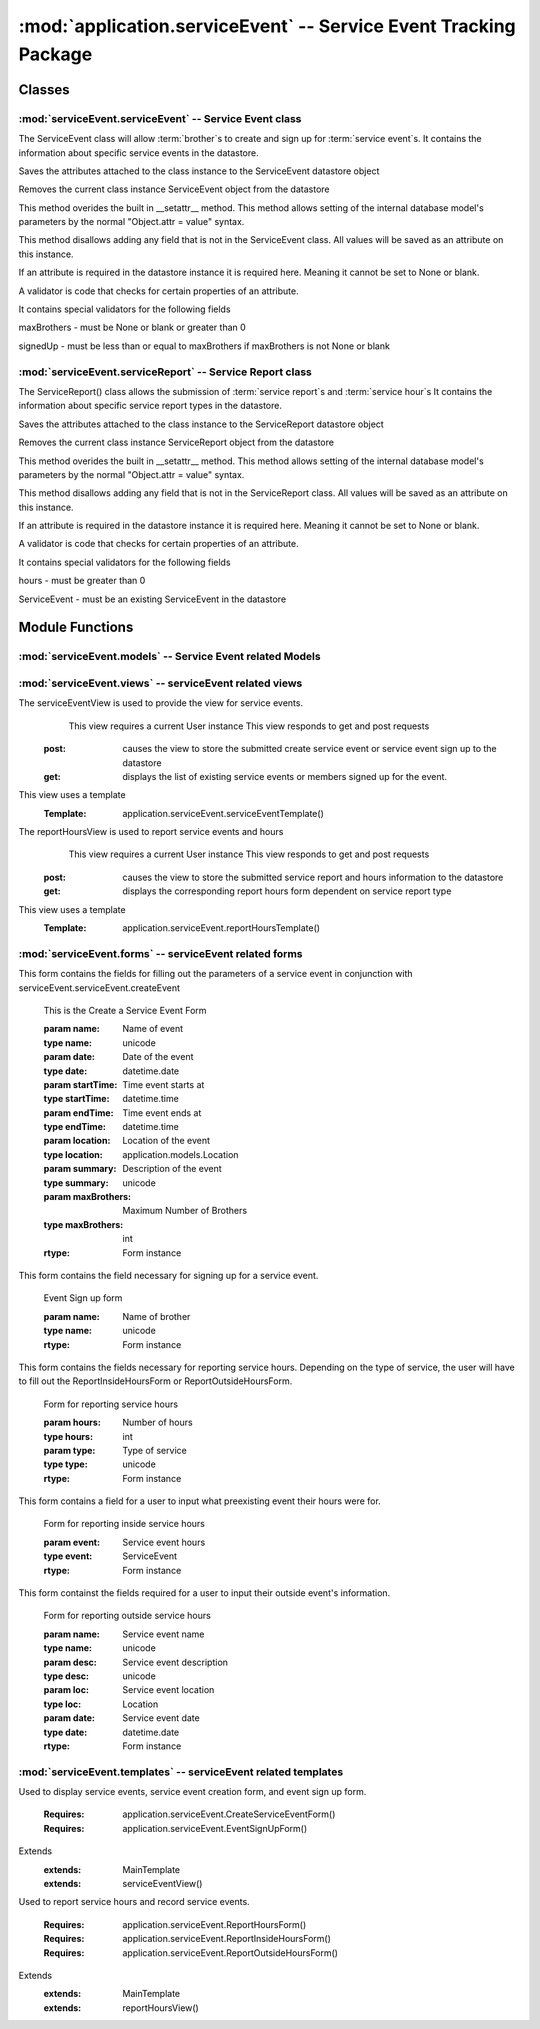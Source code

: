 :mod:`application.serviceEvent` -- Service Event Tracking Package
=================================================================
Classes
*******

:mod:`serviceEvent.serviceEvent` -- Service Event class
-------------------------------------------------------

.. module:: serviceEvent.serviceEvent

.. class:: serviceEvent(object)
    
   The ServiceEvent class will allow :term:`brother`s to create and sign up for :term:`service event`s.
   It contains the information about specific service events in the datastore.
   
   .. method:: save()
   Saves the attributes attached to the class instance to the ServiceEvent datastore object
  
   .. method:: delete()
   Removes the current class instance ServiceEvent object from the datastore
   
   .. method:: __setattr__(self, name, value)

   This method overides the built in __setattr__ method. This
   method allows setting of the internal database model's
   parameters by the normal "Object.attr = value" syntax.
   
   This method disallows adding any field that is not in the
   ServiceEvent class. All values will be saved as
   an attribute on this instance.

   If an attribute is required in the datastore instance it is
   required here. Meaning it cannot be set to None or blank.

   A validator is code that checks for certain properties of an attribute.

   It contains special validators for the following fields
   
   maxBrothers - must be None or blank or greater than 0
   
   signedUp - must be less than or equal to maxBrothers if maxBrothers is not None or blank

:mod:`serviceEvent.serviceReport` -- Service Report class
---------------------------------------------------------

.. module:: serviceEvent.serviceReport
   
.. class:: serviceReport(object)

   The ServiceReport() class allows the submission of :term:`service report`s and :term:`service hour`s
   It contains the information about specific service report types in the datastore.
   
   .. method:: save()
   Saves the attributes attached to the class instance to the ServiceReport datastore object
  
   .. method:: delete()
   Removes the current class instance ServiceReport object from the datastore
   
   .. method:: __setattr__(self, name, value)

   This method overides the built in __setattr__ method. This
   method allows setting of the internal database model's
   parameters by the normal "Object.attr = value" syntax.
   
   This method disallows adding any field that is not in the
   ServiceReport class. All values will be saved as
   an attribute on this instance.

   If an attribute is required in the datastore instance it is
   required here. Meaning it cannot be set to None or blank.

   A validator is code that checks for certain properties of an attribute.

   It contains special validators for the following fields
   
   hours - must be greater than 0
   
   ServiceEvent - must be an existing ServiceEvent in the datastore
   
Module Functions
****************  
.. function:: serviceEvent.serviceEvent.createEvent

   This method is a factory method for service events. 

.. function:: serviceEvent.serviceEvent.eventList

   This method returns a list of current service events from the datastore

.. function:: serviceEvent.serviceEvent.signUp

   This method adds a name to the service event sign up list
   
.. function:: serviceEvent.serviceEvent.unsignUp

   This method removes a name from the service event sign up list
   
.. function:: serviceEvent.serviceEvent.signUp(name)

   This method adds a name to the service event sign up list
   
   :param name: Name of user
   :type name: unicode
   
   :rtype: bool
   
.. function:: serviceEvent.serviceEvent.unsignUp(name)

   This method removes a name from the service event sign up list
   
   :param name: Name of user
   :type name: unicode
   
   :rtype: bool
   
.. function:: serviceEvent.serviceReport.createReport

   This method is a factory method for service reports.
   
.. function:: serviceEvent.serviceReport.verifyReport

   This method allows :term:`exec` to reject a service report
   Service reports that are rejected are removed from the datastore

.. function:: serviceEvent.serviceReport.addHours(hours)

   This method adds hours submitted to a :term:`brother`'s current :term:`contract`.
   
   :param hours: Number of hours to add
   :type hours: int
   
:mod:`serviceEvent.models` -- Service Event related Models
-----------------------------------------------------------

.. module:: serviceEvents.models

.. method:: ServiceEvent([maxBro[,addInfo]])

   Creates a new ServiceEvent entity

   :param maxBro: Maximum number of brothers allowed at service Event
   :type maxBro: int
    
   :param addInfo: Additional information about service event
   :type addInfo: unicode
    
   :rtype: ServiceEvent


.. method:: ServiceSignUp(user, event)

   Creates a new ServiceSignUp entity

   :param user: User for service event sign up
   :type user: application.models.User
    
   :param event: Event that user is signing up for
   :type event: application.models.Event

.. method:: ServiceReport()

   Creates a new ServiceReport entity

   .. warning::
      This class is an abstract base class. Do not instantiate an instance of this class
      
.. method:: InsideServiceReport(event)

   Creates a new InsideServiceReport entity

   :param event: Service Event that this report is for
   :type event: application.models.ServiceEvent

.. method:: OutsideServiceReport(name, desc, loc, date)

   Creates a new OutsideServiceReport entity

   :param name: Name of event this report is for
   :type name: unicode

   :param desc: Description of event this report is for
   :type desc: unicode

   :param loc: Description of location of event this report is for
   :type loc: unicode

   :param date: Date of event this report is for
   :type date: datetime.date

.. method:: ServiceHour(user, report, minutes[, dMinutes])

   Creates a new ServiceHour entity

   :param user: User this service hour is for
   :type user: application.models.User

   :param report: Service report this hour entry is for
   :type report: application.models.ServiceReport

   :param minutes: Number of minutes of service provided
   :type minutes: int

   :param dMinutes: Number of minutes spent driving
   :type dMinutes: int
   
:mod:`serviceEvent.views` -- serviceEvent related views
--------------------------------------------------------

.. module:: serviceEvents.views

.. class:: serviceEventView()

The serviceEventView is used to provide the view for service events.
   This view requires a current User instance
   This view responds to get and post requests
  :post: causes the view to store the submitted create service event or service event sign up to the datastore
  :get: displays the list of existing service events or members signed up for the event.
This view uses a template
  :Template: application.serviceEvent.serviceEventTemplate()
  
.. class:: reportHoursView()

The reportHoursView is used to report service events and hours
    This view requires a current User instance
    This view responds to get and post requests
   :post: causes the view to store the submitted service report and hours information to the datastore
   :get: displays the corresponding report hours form dependent on service report type
This view uses a template
   :Template: application.serviceEvent.reportHoursTemplate() 
   
:mod:`serviceEvent.forms` -- serviceEvent related forms
--------------------------------------------------------

.. module:: serviceEvents.forms

.. class:: CreateServiceEventForm(Form)

This form contains the fields for filling out the parameters of a service event in conjunction with
serviceEvent.serviceEvent.createEvent

   .. method:: CreateServiceEventForm(name, date, startTime, endTime, location[, summary, maxBrothers])
   This is the Create a Service Event Form
    
   :param name: Name of event
   :type name: unicode
   :param date: Date of the event 
   :type date: datetime.date
   :param startTime: Time event starts at
   :type startTime: datetime.time
   :param endTime: Time event ends at        
   :type endTime: datetime.time
   :param location: Location of the event
   :type location: application.models.Location
   :param summary: Description of the event
   :type summary: unicode
   :param maxBrothers: Maximum Number of Brothers
   :type maxBrothers: int
        
   :rtype: Form instance

.. class:: EventSignUpForm(Form)

This form contains the field necessary for signing up for a service event.
   
   .. method:: EventSignUpForm(name)
   Event Sign up form     
   
   :param name: Name of brother
   :type name: unicode
           
   :rtype: Form instance
   
.. class:: ReportHoursForm(Form)

This form contains the fields necessary for reporting service hours. Depending on the type of service,
the user will have to fill out the ReportInsideHoursForm or ReportOutsideHoursForm.

   .. method:: ReportHoursForm(hours, type)
   Form for reporting service hours
   
   :param hours: Number of hours
   :type hours: int
   :param type: Type of service
   :type type: unicode
   
   :rtype: Form instance

.. class:: ReportInsideHoursForm(Form)

This form contains a field for a user to input what preexisting event their hours were for. 

   .. method:: ReportInsideHoursForm(event)
   Form for reporting inside service hours
   
   :param event: Service event hours
   :type event: ServiceEvent
   
   :rtype: Form instance

.. class:: ReportOutsideHoursForm(Form)

This form containst the fields required for a user to input their outside event's information.
   
   .. method:: ReportOutsideHoursForm(name, desc, loc, date)
   Form for reporting outside service hours
   
   :param name: Service event name
   :type name: unicode
   :param desc: Service event description
   :type desc: unicode
   :param loc: Service event location
   :type loc: Location
   :param date: Service event date
   :type date: datetime.date
   
   :rtype: Form instance
   

:mod:`serviceEvent.templates` -- serviceEvent related templates
----------------------------------------------------------------

.. module:: serviceEvent.templates

.. class:: serviceEventTemplate()

Used to display service events, service event creation form, and event sign up form. 

   :Requires: application.serviceEvent.CreateServiceEventForm()
   :Requires: application.serviceEvent.EventSignUpForm()
Extends  
   :extends: MainTemplate
   :extends: serviceEventView()
   
.. class:: reportHoursTemplate()

Used to report service hours and record service events. 

   :Requires: application.serviceEvent.ReportHoursForm()
   :Requires: application.serviceEvent.ReportInsideHoursForm()
   :Requires: application.serviceEvent.ReportOutsideHoursForm()
Extends  
   :extends: MainTemplate
   :extends: reportHoursView()